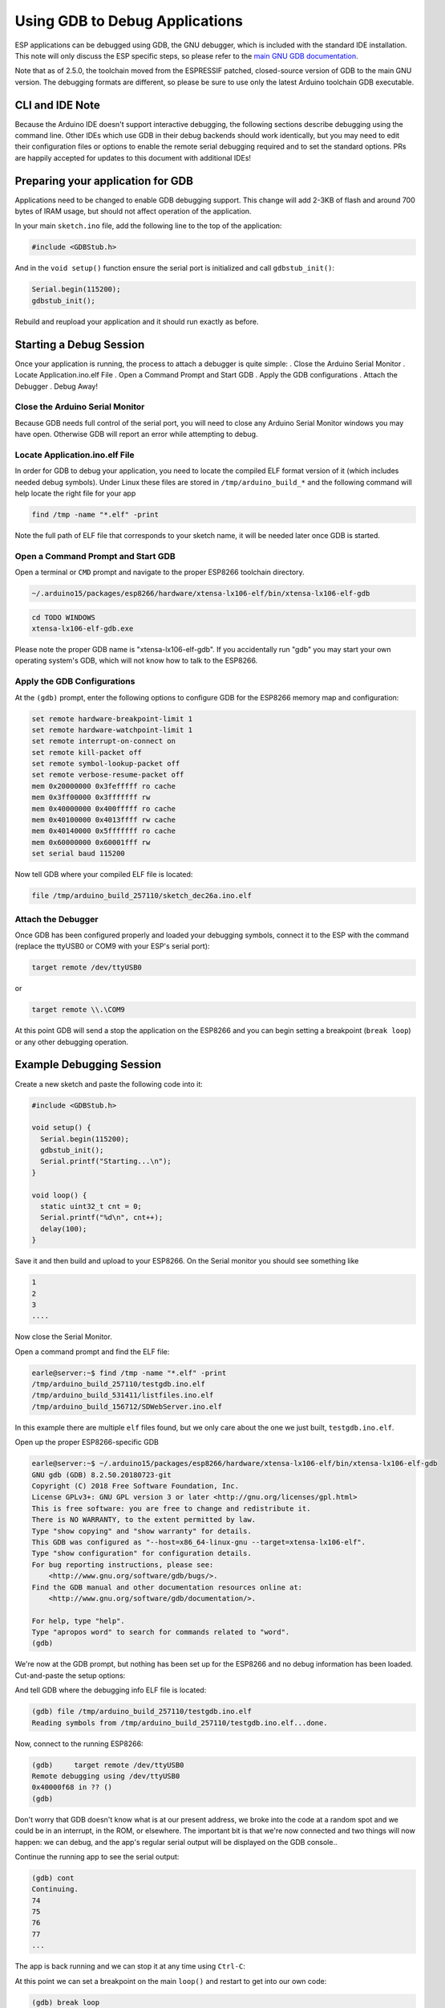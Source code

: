 Using GDB to Debug Applications
===============================

ESP applications can be debugged using GDB, the GNU debugger, which is
included with the standard IDE installation.  This note will only discuss
the ESP specific steps, so please refer to the
`main GNU GDB documentation
<//sourceware.org/gdb/download/onlinedocs/gdb/index.html>`__.

Note that as of 2.5.0, the toolchain moved from the ESPRESSIF patched,
closed-source version of GDB to the main GNU version.  The debugging
formats are different, so please be sure to use only the latest Arduino
toolchain GDB executable.

CLI and IDE Note
----------------

Because the Arduino IDE doesn't support interactive debugging, the following
sections describe debugging using the command line.  Other IDEs which use
GDB in their debug backends should work identically, but you may need to
edit their configuration files or options to enable the remote serial
debugging required and to set the standard options.  PRs are happily
accepted for updates to this document with additional IDEs!


Preparing your application for GDB
----------------------------------

Applications need to be changed to enable GDB debugging support.  This
change will add 2-3KB of flash and around 700 bytes of IRAM usage, but
should not affect operation of the application.

In your main ``sketch.ino`` file, add the following line to the top of
the application:

.. code:: cpp

    #include <GDBStub.h>

And in the ``void setup()`` function ensure the serial port is initialized
and call ``gdbstub_init()``:

.. code:: cpp

    Serial.begin(115200);
    gdbstub_init();

Rebuild and reupload your application and it should run exactly as before.


Starting a Debug Session
------------------------

Once your application is running, the process to attach a debugger is
quite simple:
. Close the Arduino Serial Monitor
. Locate Application.ino.elf File
. Open a Command Prompt and Start GDB
. Apply the GDB configurations
. Attach the Debugger
. Debug Away!


Close the Arduino Serial Monitor
~~~~~~~~~~~~~~~~~~~~~~~~~~~~~~~~

Because GDB needs full control of the serial port, you will need to close
any Arduino Serial Monitor windows you may have open.  Otherwise GDB will
report an error while attempting to debug.

Locate Application.ino.elf File
~~~~~~~~~~~~~~~~~~~~~~~~~~~~~~~

In order for GDB to debug your application, you need to locate the compiled
ELF format version of it (which includes needed debug symbols).  Under Linux
these files are stored in ``/tmp/arduino_build_*`` and the following command
will help locate the right file for your app

.. code:: cpp

    find /tmp -name "*.elf" -print

Note the full path of ELF file that corresponds to your sketch name, it will
be needed later once GDB is started.


Open a Command Prompt and Start GDB
~~~~~~~~~~~~~~~~~~~~~~~~~~~~~~~~~~~

Open a terminal or ``CMD`` prompt and navigate to the proper ESP8266 toolchain
directory.

.. code:: cpp

    ~/.arduino15/packages/esp8266/hardware/xtensa-lx106-elf/bin/xtensa-lx106-elf-gdb

.. code:: cpp

    cd TODO WINDOWS
    xtensa-lx106-elf-gdb.exe

Please note the proper GDB name is "xtensa-lx106-elf-gdb".  If you accidentally
run "gdb" you may start your own operating system's GDB, which will not know how
to talk to the ESP8266.

Apply the GDB Configurations
~~~~~~~~~~~~~~~~~~~~~~~~~~~~

At the ``(gdb)`` prompt, enter the following options to configure GDB for the
ESP8266 memory map and configuration:

.. code:: cpp

    set remote hardware-breakpoint-limit 1
    set remote hardware-watchpoint-limit 1
    set remote interrupt-on-connect on
    set remote kill-packet off
    set remote symbol-lookup-packet off
    set remote verbose-resume-packet off
    mem 0x20000000 0x3fefffff ro cache
    mem 0x3ff00000 0x3fffffff rw
    mem 0x40000000 0x400fffff ro cache
    mem 0x40100000 0x4013ffff rw cache
    mem 0x40140000 0x5fffffff ro cache
    mem 0x60000000 0x60001fff rw
    set serial baud 115200

Now tell GDB where your compiled ELF file is located:

.. code:: cpp

    file /tmp/arduino_build_257110/sketch_dec26a.ino.elf

Attach the Debugger
~~~~~~~~~~~~~~~~~~~

Once GDB has been configured properly and loaded your debugging symbols, connect
it to the ESP with the command (replace the ttyUSB0 or COM9 with your ESP's serial
port):

.. code:: cpp

    target remote /dev/ttyUSB0

or

.. code:: cpp

    target remote \\.\COM9

At this point GDB will send a stop the application on the ESP8266 and you can
begin setting a breakpoint (``break loop``) or any other debugging operation.


Example Debugging Session
-------------------------

Create a new sketch and paste the following code into it:

.. code:: cpp

    #include <GDBStub.h>
    
    void setup() {
      Serial.begin(115200);
      gdbstub_init();
      Serial.printf("Starting...\n");
    }
    
    void loop() {
      static uint32_t cnt = 0;
      Serial.printf("%d\n", cnt++);
      delay(100);
    }

Save it and then build and upload to your ESP8266.  On the Serial monitor you
should see something like

.. code:: cpp

    1
    2
    3
    ....


Now close the Serial Monitor.

Open a command prompt and find the ELF file:

.. code:: cpp

    earle@server:~$ find /tmp -name "*.elf" -print
    /tmp/arduino_build_257110/testgdb.ino.elf
    /tmp/arduino_build_531411/listfiles.ino.elf
    /tmp/arduino_build_156712/SDWebServer.ino.elf

In this example there are multiple ``elf`` files found, but we only care about
the one we just built, ``testgdb.ino.elf``.

Open up the proper ESP8266-specific GDB

.. code:: cpp

    earle@server:~$ ~/.arduino15/packages/esp8266/hardware/xtensa-lx106-elf/bin/xtensa-lx106-elf-gdb
    GNU gdb (GDB) 8.2.50.20180723-git
    Copyright (C) 2018 Free Software Foundation, Inc.
    License GPLv3+: GNU GPL version 3 or later <http://gnu.org/licenses/gpl.html>
    This is free software: you are free to change and redistribute it.
    There is NO WARRANTY, to the extent permitted by law.
    Type "show copying" and "show warranty" for details.
    This GDB was configured as "--host=x86_64-linux-gnu --target=xtensa-lx106-elf".
    Type "show configuration" for configuration details.
    For bug reporting instructions, please see:
        <http://www.gnu.org/software/gdb/bugs/>.
    Find the GDB manual and other documentation resources online at:
        <http://www.gnu.org/software/gdb/documentation/>.

    For help, type "help".
    Type "apropos word" to search for commands related to "word".
    (gdb) 

We're now at the GDB prompt, but nothing has been set up for the ESP8266
and no debug information has been loaded.  Cut-and-paste the setup options:

.. code:: cpp
    (gdb) set remote hardware-breakpoint-limit 1
    (gdb) set remote hardware-watchpoint-limit 1
    (gdb) set remote interrupt-on-connect on
    (gdb) set remote kill-packet off
    (gdb) set remote symbol-lookup-packet off
    (gdb) set remote verbose-resume-packet off
    (gdb) mem 0x20000000 0x3fefffff ro cache
    (gdb) mem 0x3ff00000 0x3fffffff rw
    (gdb) mem 0x40000000 0x400fffff ro cache
    (gdb) mem 0x40100000 0x4013ffff rw cache
    (gdb) mem 0x40140000 0x5fffffff ro cache
    (gdb) mem 0x60000000 0x60001fff rw
    (gdb) set serial baud 115200
    (gdb) 

And tell GDB where the debugging info ELF file is located:

.. code:: cpp

    (gdb) file /tmp/arduino_build_257110/testgdb.ino.elf
    Reading symbols from /tmp/arduino_build_257110/testgdb.ino.elf...done.

Now, connect to the running ESP8266:

.. code:: cpp

    (gdb)     target remote /dev/ttyUSB0
    Remote debugging using /dev/ttyUSB0
    0x40000f68 in ?? ()
    (gdb)

Don't worry that GDB doesn't know what is at our present address, we broke
into the code at a random spot and we could be in an interrupt, in the
ROM, or elsewhere.  The important bit is that we're now connected and
two things will now happen: we can debug, and the app's regular serial
output will be displayed on the GDB console..

Continue the running app to see the serial output:

.. code:: cpp

    (gdb) cont
    Continuing.
    74
    75
    76
    77
    ...

The app is back running and we can stop it at any time using ``Ctrl-C``:

.. code:: cpp 
    113
    ^C
    Program received signal SIGINT, Interrupt.
    0x40000f68 in ?? ()
    (gdb) 

At this point we can set a breakpoint on the main ``loop()`` and restart
to get into our own code:

.. code:: cpp

    (gdb) break loop
    Breakpoint 1 at 0x40202e33: file /home/earle/Arduino/sketch_dec26a/sketch_dec26a.ino, line 10.
    (gdb) cont
    Continuing.
    Note: automatically using hardware breakpoints for read-only addresses.
    bcn_timout,ap_probe_send_start
    
    Breakpoint 1, loop () at /home/earle/Arduino/sketch_dec26a/sketch_dec26a.ino:10
    10	void loop()
    (gdb) 

Let's examine the local variable:

.. code:: cpp
    (gdb) next
    loop () at /home/earle/Arduino/sketch_dec26a/sketch_dec26a.ino:13
    13      Serial.printf("%d\n", cnt++);
    (gdb) print cnt
    $1 = 114
    (gdb) 

And change it:

.. code:: cpp

    $2 = 114
    (gdb) set cnt = 2000
    (gdb) print cnt
    $3 = 2000
    (gdb) 

And restart the app and see our changes take effect:

.. code:: cpp

    (gdb) cont
    Continuing.
    2000
    Breakpoint 1, loop () at /home/earle/Arduino/sketch_dec26a/sketch_dec26a.ino:10
    10	void loop() {
    (gdb) cont
    Continuing.
    2001
    Breakpoint 1, loop () at /home/earle/Arduino/sketch_dec26a/sketch_dec26a.ino:10
    10	void loop() {
    (gdb) 

Looks like we left the breakpoint on loop(), let's get rid of it and try again:

.. code:: cpp

    (gdb) delete
    Delete all breakpoints? (y or n) y
    (gdb) cont
    Continuing.
    2002
    2003
    2004
    2005
    2006
    ....

At this point we can exit GDB with ``quit`` or do further debugging.


ESP8266 Hardware Debugging Limitations
--------------------------------------

The ESP8266 only supports a single hardware breakpoint and a single
hardware data watchpoint.  This means only one breakpoint in user code
is allowed at any time.  Consider using the ``thb`` (temporary hardware
breakpoint) command in GDB while debugging instead of the more common
``break`` command, since ``thb`` will remove the breakpoint once it is
reached automatically and save you some trouble.


